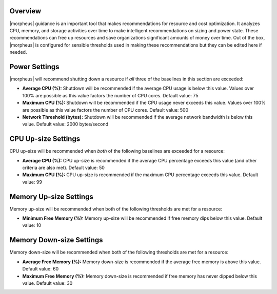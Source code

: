 Overview
^^^^^^^^

|morpheus| guidance is an important tool that makes recommendations for resource and cost optimization. It analyzes CPU, memory, and storage activities over time to make intelligent recommendations on sizing and power state. These recommendations can free up resources and save organizations significant amounts of money over time. Out of the box, |morpheus| is configured for sensible thresholds used in making these recommendations but they can be edited here if needed.

Power Settings
^^^^^^^^^^^^^^

|morpheus| will recommend shutting down a resource if *all* three of the baselines in this section are exceeded:

- **Average CPU (%):** Shutdown will be recommended if the average CPU usage is below this value. Values over 100% are possible as this value factors the number of CPU cores. Default value: 75
- **Maximum CPU (%):** Shutdown will be recommended if the CPU usage never exceeds this value. Values over 100% are possible as this value factors the number of CPU cores. Default value: 500
- **Network Threshold (bytes):** Shutdown will be recommended if the average network bandwidth is below this value. Default value: 2000 bytes/second

CPU Up-size Settings
^^^^^^^^^^^^^^^^^^^^

CPU up-size will be recommended when *both* of the following baselines are exceeded for a resource:

- **Average CPU (%):** CPU up-size is recommended if the average CPU percentage exceeds this value (and other criteria are also met). Default value: 50
- **Maximum CPU (%):** CPU up-size is recommended if the maximum CPU percentage exceeds this value. Default value: 99

Memory Up-size Settings
^^^^^^^^^^^^^^^^^^^^^^^

Memory up-size will be recommended when both of the following thresholds are met for a resource:

- **Minimum Free Memory (%):** Memory up-size will be recommended if free memory dips below this value. Default value: 10

Memory Down-size Settings
^^^^^^^^^^^^^^^^^^^^^^^^^

Memory down-size will be recommended when both of the following thresholds are met for a resource:

- **Average Free Memory (%):** Memory down-size is recommended if the average free memory is above this value. Default value: 60
- **Maximum Free Memory (%):** Memory down-size is recommended if free memory has never dipped below this value. Default value: 30
